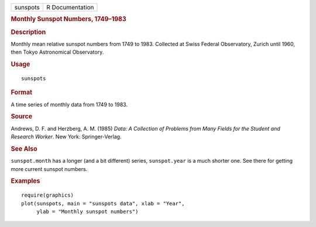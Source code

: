 .. container::

   .. container::

      ======== ===============
      sunspots R Documentation
      ======== ===============

      .. rubric:: Monthly Sunspot Numbers, 1749–1983
         :name: monthly-sunspot-numbers-17491983

      .. rubric:: Description
         :name: description

      Monthly mean relative sunspot numbers from 1749 to 1983. Collected
      at Swiss Federal Observatory, Zurich until 1960, then Tokyo
      Astronomical Observatory.

      .. rubric:: Usage
         :name: usage

      ::

         sunspots

      .. rubric:: Format
         :name: format

      A time series of monthly data from 1749 to 1983.

      .. rubric:: Source
         :name: source

      Andrews, D. F. and Herzberg, A. M. (1985) *Data: A Collection of
      Problems from Many Fields for the Student and Research Worker*.
      New York: Springer-Verlag.

      .. rubric:: See Also
         :name: see-also

      ``sunspot.month`` has a longer (and a bit different) series,
      ``sunspot.year`` is a much shorter one. See there for getting more
      current sunspot numbers.

      .. rubric:: Examples
         :name: examples

      ::

         require(graphics)
         plot(sunspots, main = "sunspots data", xlab = "Year",
              ylab = "Monthly sunspot numbers")
